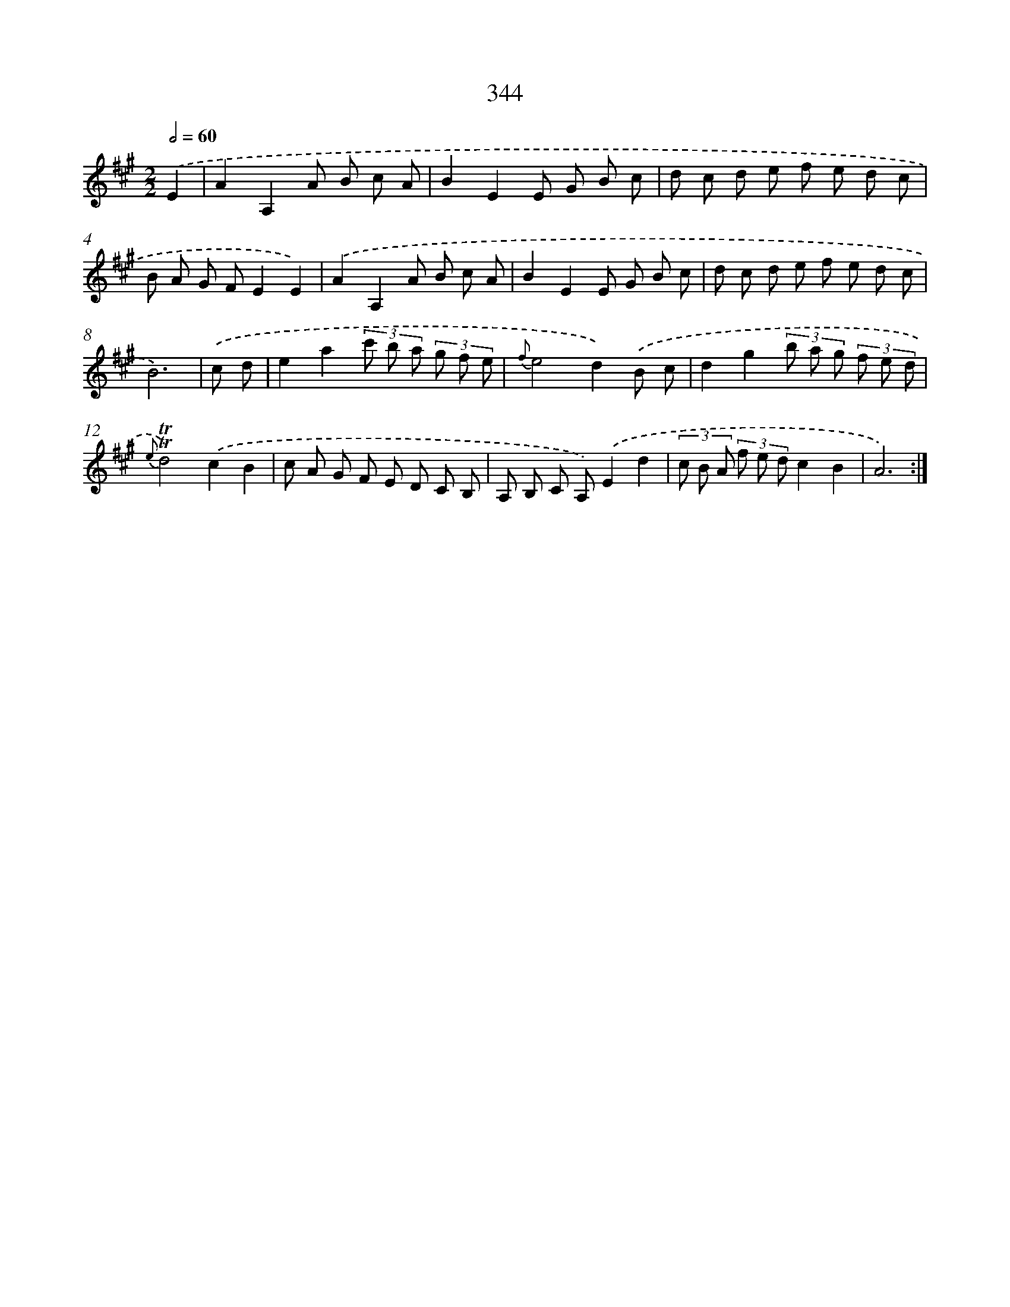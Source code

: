 X: 11674
T: 344
%%abc-version 2.0
%%abcx-abcm2ps-target-version 5.9.1 (29 Sep 2008)
%%abc-creator hum2abc beta
%%abcx-conversion-date 2018/11/01 14:37:17
%%humdrum-veritas 2863368916
%%humdrum-veritas-data 2231870137
%%continueall 1
%%barnumbers 0
L: 1/8
M: 2/2
Q: 1/2=60
K: A clef=treble
.('E2 [I:setbarnb 1]|
A2A,2A B c A |
B2E2E G B c |
d c d e f e d c |
B A G FE2E2) |
.('A2A,2A B c A |
B2E2E G B c |
d c d e f e d c |
B6) |
.('c d [I:setbarnb 9]|
e2a2(3c' b a (3g f e |
{f}e4d2).('B c |
d2g2(3b a g (3f e d |
{e}!trill!!trill!d4).('c2B2 |
c A G F E D C B, |
A, B, C A,).('E2d2 |
(3c B A (3f e dc2B2 |
A6) :|]
